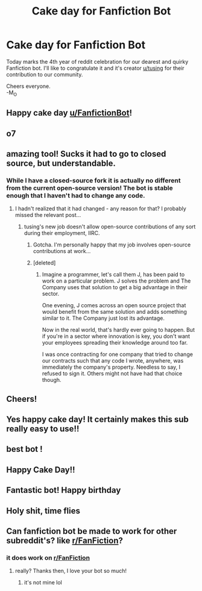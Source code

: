 #+TITLE: Cake day for Fanfiction Bot

* Cake day for Fanfiction Bot
:PROPERTIES:
:Author: _neon_phoenix_
:Score: 368
:DateUnix: 1559818622.0
:DateShort: 2019-Jun-06
:FlairText: Meta
:END:
Today marks the 4th year of reddit celebration for our dearest and quirky Fanfiction bot. I'll like to congratulate it and it's creator [[/u/tusing][u/tusing]] for their contribution to our community.

Cheers everyone.\\
-M_O


** Happy cake day [[/u/FanfictionBot][u/FanfictionBot]]!
:PROPERTIES:
:Author: Johnsmitish
:Score: 77
:DateUnix: 1559819373.0
:DateShort: 2019-Jun-06
:END:


** o7
:PROPERTIES:
:Author: cyclonx9001
:Score: 19
:DateUnix: 1559821418.0
:DateShort: 2019-Jun-06
:END:


** amazing tool! Sucks it had to go to closed source, but understandable.
:PROPERTIES:
:Author: tanandblack
:Score: 18
:DateUnix: 1559828043.0
:DateShort: 2019-Jun-06
:END:

*** While I have a closed-source fork it is actually no different from the current open-source version! The bot is stable enough that I haven't had to change any code.
:PROPERTIES:
:Author: tusing
:Score: 13
:DateUnix: 1559850626.0
:DateShort: 2019-Jun-07
:END:

**** I hadn't realized that it had changed - any reason for that? I probably missed the relevant post...
:PROPERTIES:
:Author: Dusk_Star
:Score: 3
:DateUnix: 1559869532.0
:DateShort: 2019-Jun-07
:END:

***** tusing's new job doesn't allow open-source contributions of any sort during their employment, IIRC.
:PROPERTIES:
:Author: ElusiveGuy
:Score: 6
:DateUnix: 1559869809.0
:DateShort: 2019-Jun-07
:END:

****** Gotcha. I'm personally happy that my job involves open-source contributions at work...
:PROPERTIES:
:Author: Dusk_Star
:Score: 3
:DateUnix: 1559870757.0
:DateShort: 2019-Jun-07
:END:


****** [deleted]
:PROPERTIES:
:Score: 3
:DateUnix: 1559903960.0
:DateShort: 2019-Jun-07
:END:

******* Imagine a programmer, let's call them J, has been paid to work on a particular problem. J solves the problem and The Company uses that solution to get a big advantage in their sector.

One evening, J comes across an open source project that would benefit from the same solution and adds something similar to it. The Company just lost its advantage.

Now in the real world, that's hardly ever going to happen. But if you're in a sector where innovation is key, you don't want your employees spreading their knowledge around too far.

I was once contracting for one company that tried to change our contracts such that any code I wrote, anywhere, was immediately the company's property. Needless to say, I refused to sign it. Others might not have had that choice though.
:PROPERTIES:
:Author: rpeh
:Score: 11
:DateUnix: 1559918790.0
:DateShort: 2019-Jun-07
:END:


** Cheers!
:PROPERTIES:
:Author: Erebus1999
:Score: 9
:DateUnix: 1559826608.0
:DateShort: 2019-Jun-06
:END:


** Yes happy cake day! It certainly makes this sub really easy to use!!
:PROPERTIES:
:Author: bkunimakki1
:Score: 7
:DateUnix: 1559832725.0
:DateShort: 2019-Jun-06
:END:


** best bot !
:PROPERTIES:
:Author: natus92
:Score: 5
:DateUnix: 1559839518.0
:DateShort: 2019-Jun-06
:END:


** Happy Cake Day!!
:PROPERTIES:
:Author: SurbhitSrivastava
:Score: 5
:DateUnix: 1559835613.0
:DateShort: 2019-Jun-06
:END:


** Fantastic bot! Happy birthday
:PROPERTIES:
:Author: YOB1997
:Score: 2
:DateUnix: 1559866717.0
:DateShort: 2019-Jun-07
:END:


** Holy shit, time flies
:PROPERTIES:
:Author: boomberrybella
:Score: 2
:DateUnix: 1559871691.0
:DateShort: 2019-Jun-07
:END:


** Can fanfiction bot be made to work for other subreddit's? like [[/r/FanFiction][r/FanFiction]]?
:PROPERTIES:
:Score: 2
:DateUnix: 1559873983.0
:DateShort: 2019-Jun-07
:END:

*** it does work on [[/r/FanFiction][r/FanFiction]]
:PROPERTIES:
:Author: mychllr
:Score: 5
:DateUnix: 1559881076.0
:DateShort: 2019-Jun-07
:END:

**** really? Thanks then, I love your bot so much!
:PROPERTIES:
:Score: 1
:DateUnix: 1559882489.0
:DateShort: 2019-Jun-07
:END:

***** it's not mine lol
:PROPERTIES:
:Author: mychllr
:Score: 5
:DateUnix: 1559884420.0
:DateShort: 2019-Jun-07
:END:
